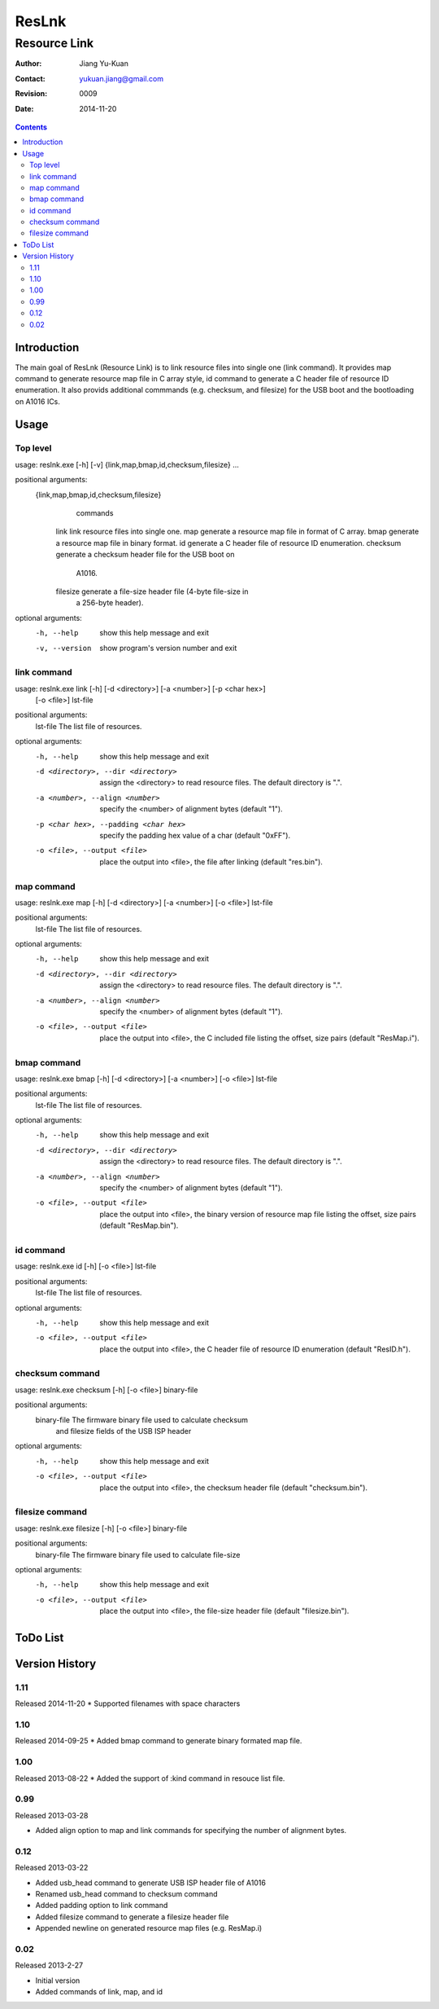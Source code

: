 ======
ResLnk
======
-------------
Resource Link
-------------

:Author: Jiang Yu-Kuan
:Contact: yukuan.jiang@gmail.com
:Revision: 0009
:Date: 2014-11-20

.. contents::


Introduction
============
The main goal of ResLnk (Resource Link) is to link resource files into single
one (link command). It provides map command to generate resource map file in C
array style, id command to generate a C header file of resource ID
enumeration. It also provids additional commmands (e.g. checksum, and
filesize) for the USB boot and the bootloading on A1016 ICs.


Usage
=====
Top level
---------
usage: reslnk.exe [-h] [-v] {link,map,bmap,id,checksum,filesize} ...

positional arguments:
  {link,map,bmap,id,checksum,filesize}
                        commands
    link                link resource files into single one.
    map                 generate a resource map file in format of C array.
    bmap                generate a resource map file in binary format.
    id                  generate a C header file of resource ID enumeration.
    checksum            generate a checksum header file for the USB boot on
                        A1016.
    filesize            generate a file-size header file (4-byte file-size in
                        a 256-byte header).

optional arguments:
  -h, --help            show this help message and exit
  -v, --version         show program's version number and exit

link command
------------
usage: reslnk.exe link [-h] [-d <directory>] [-a <number>] [-p <char hex>]
                       [-o <file>]
                       lst-file

positional arguments:
  lst-file              The list file of resources.

optional arguments:
  -h, --help            show this help message and exit
  -d <directory>, --dir <directory>
                        assign the <directory> to read resource files. The
                        default directory is ".".
  -a <number>, --align <number>
                        specify the <number> of alignment bytes (default "1").
  -p <char hex>, --padding <char hex>
                        specify the padding hex value of a char (default
                        "0xFF").
  -o <file>, --output <file>
                        place the output into <file>, the file after linking
                        (default "res.bin").

map command
-----------
usage: reslnk.exe map [-h] [-d <directory>] [-a <number>] [-o <file>] lst-file

positional arguments:
  lst-file              The list file of resources.

optional arguments:
  -h, --help            show this help message and exit
  -d <directory>, --dir <directory>
                        assign the <directory> to read resource files. The
                        default directory is ".".
  -a <number>, --align <number>
                        specify the <number> of alignment bytes (default "1").
  -o <file>, --output <file>
                        place the output into <file>, the C included file
                        listing the offset, size pairs (default "ResMap.i").

bmap command
------------
usage: reslnk.exe bmap [-h] [-d <directory>] [-a <number>] [-o <file>] lst-file

positional arguments:
  lst-file              The list file of resources.

optional arguments:
  -h, --help            show this help message and exit
  -d <directory>, --dir <directory>
                        assign the <directory> to read resource files. The
                        default directory is ".".
  -a <number>, --align <number>
                        specify the <number> of alignment bytes (default "1").
  -o <file>, --output <file>
                        place the output into <file>, the binary version of
                        resource map file listing the offset, size pairs
                        (default "ResMap.bin").

id command
----------
usage: reslnk.exe id [-h] [-o <file>] lst-file

positional arguments:
  lst-file              The list file of resources.

optional arguments:
  -h, --help            show this help message and exit
  -o <file>, --output <file>
                        place the output into <file>, the C header file of
                        resource ID enumeration (default "ResID.h").

checksum command
----------------
usage: reslnk.exe checksum [-h] [-o <file>] binary-file

positional arguments:
  binary-file           The firmware binary file used to calculate checksum
                        and filesize fields of the USB ISP header

optional arguments:
  -h, --help            show this help message and exit
  -o <file>, --output <file>
                        place the output into <file>, the checksum header file
                        (default "checksum.bin").

filesize command
----------------
usage: reslnk.exe filesize [-h] [-o <file>] binary-file

positional arguments:
  binary-file           The firmware binary file used to calculate file-size

optional arguments:
  -h, --help            show this help message and exit
  -o <file>, --output <file>
                        place the output into <file>, the file-size header
                        file (default "filesize.bin").

ToDo List
=========


Version History
===============
1.11
----
Released 2014-11-20
* Supported filenames with space characters

1.10
----
Released 2014-09-25
* Added bmap command to generate binary formated map file.

1.00
----
Released 2013-08-22
* Added the support of :kind command in resouce list file.

0.99
----
Released 2013-03-28

* Added align option to map and link commands for specifying the number of
  alignment bytes.


0.12
----
Released 2013-03-22

* Added usb_head command to generate USB ISP header file of A1016
* Renamed usb_head command to checksum command
* Added padding option to link command
* Added filesize command to generate a filesize header file
* Appended newline on generated resource map files (e.g. ResMap.i)

0.02
----
Released 2013-2-27

* Initial version
* Added commands of link, map, and id

